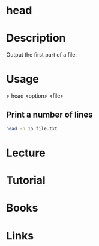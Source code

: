#+TAGS: head text_utils


* head
* Description
Output the first part of a file.
* Usage

> head <option> <file>

** Print a number of lines
#+BEGIN_SRC sh
head -n 15 file.txt
#+END_SRC



* Lecture
* Tutorial
* Books
* Links
